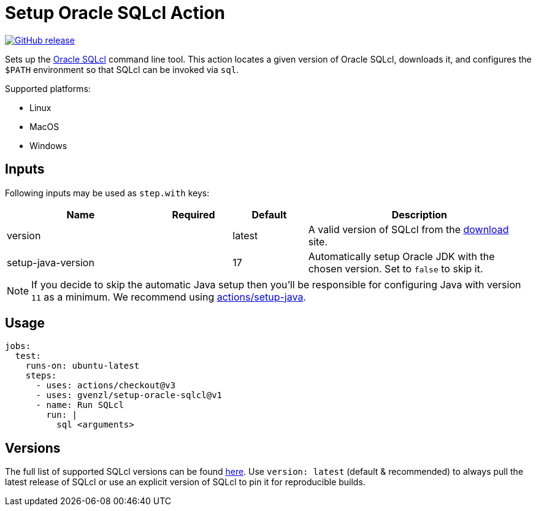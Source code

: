 = Setup Oracle SQLcl Action
:linkattrs:
:project-owner: gvenzl
:project-name:  setup-oracle-sqlcl
:project-tag:   v1

ifdef::env-github[]
:tip-caption: :bulb:
:note-caption: :information_source:
:important-caption: :heavy_exclamation_mark:
:caution-caption: :fire:
:warning-caption: :warning:
endif::[]

image:https://img.shields.io/github/v/release/{project-owner}/{project-name}["GitHub release", link="https://github.com/{project-owner}/{project-name}/releases"]

Sets up the link:https://www.oracle.com/database/sqldeveloper/technologies/sqlcl/[Oracle SQLcl] command line tool. This action locates
a given version of Oracle SQLcl, downloads it, and configures the `$PATH` environment so that SQLcl can be invoked via `sql`.

Supported platforms:

 - Linux
 - MacOS
 - Windows

== Inputs

Following inputs may be used as `step.with` keys:

[%header,cols="<2,<,<,<3",width="100%"]
|===
| Name               | Required | Default  | Description
| version            |          | latest   | A valid version of SQLcl from the link:https://www.oracle.com/database/sqldeveloper/technologies/sqlcl/download/[download] site.
| setup-java-version |          | 17       | Automatically setup Oracle JDK with the chosen version. Set to `false` to skip it.
|===

NOTE: If you decide to skip the automatic Java setup then you'll be responsible for configuring Java with version `11` as a minimum.
We recommend using link:https://github.com/actions/setup-java[actions/setup-java].

== Usage

[source,yaml]
[subs="attributes"]
----
jobs:
  test:
    runs-on: ubuntu-latest
    steps:
      - uses: actions/checkout@v3
      - uses: {project-owner}/{project-name}@{project-tag}
      - name: Run SQLcl
        run: |
          sql &lt;arguments&gt;
----

== Versions

The full list of supported SQLcl versions can be found link:https://github.com/gvenzl/setup-oracle-sqlcl/blob/main/versions.txt[here].
Use `version: latest` (default & recommended) to always pull the latest release of SQLcl or use an explicit version of SQLcl to pin it for reproducible builds.

